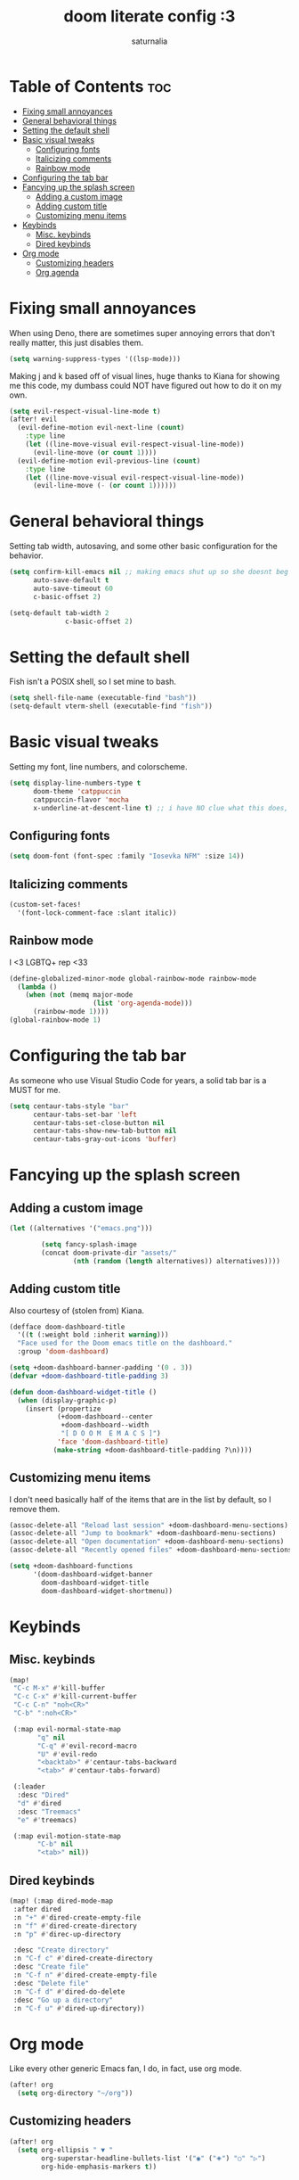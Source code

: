 #+TITLE: doom literate config :3
#+AUTHOR: saturnalia

* Table of Contents :toc:
- [[#fixing-small-annoyances][Fixing small annoyances]]
- [[#general-behavioral-things][General behavioral things]]
- [[#setting-the-default-shell][Setting the default shell]]
- [[#basic-visual-tweaks][Basic visual tweaks]]
  - [[#configuring-fonts][Configuring fonts]]
  - [[#italicizing-comments][Italicizing comments]]
  - [[#rainbow-mode][Rainbow mode]]
- [[#configuring-the-tab-bar][Configuring the tab bar]]
- [[#fancying-up-the-splash-screen][Fancying up the splash screen]]
  - [[#adding-a-custom-image][Adding a custom image]]
  - [[#adding-custom-title][Adding custom title]]
  - [[#customizing-menu-items][Customizing menu items]]
- [[#keybinds][Keybinds]]
  - [[#misc-keybinds][Misc. keybinds]]
  - [[#dired-keybinds][Dired keybinds]]
- [[#org-mode][Org mode]]
  - [[#customizing-headers][Customizing headers]]
  - [[#org-agenda][Org agenda]]

* Fixing small annoyances
When using Deno, there are sometimes super annoying errors that don't really matter, this just disables them.
#+begin_src emacs-lisp
(setq warning-suppress-types '((lsp-mode)))
#+end_src

Making j and k based off of visual lines, huge thanks to Kiana for showing me this code, my dumbass could NOT have figured out how to do it on my own.
#+begin_src emacs-lisp
(setq evil-respect-visual-line-mode t)
(after! evil
  (evil-define-motion evil-next-line (count)
    :type line
    (let ((line-move-visual evil-respect-visual-line-mode))
      (evil-line-move (or count 1))))
  (evil-define-motion evil-previous-line (count)
    :type line
    (let ((line-move-visual evil-respect-visual-line-mode))
      (evil-line-move (- (or count 1))))))
#+end_src

* General behavioral things
Setting tab width, autosaving, and some other basic configuration for the behavior.
#+begin_src emacs-lisp
(setq confirm-kill-emacs nil ;; making emacs shut up so she doesnt beg for mercy when i try to kill her
      auto-save-default t
      auto-save-timeout 60
      c-basic-offset 2)

(setq-default tab-width 2
              c-basic-offset 2)
#+end_src

* Setting the default shell
Fish isn't a POSIX shell, so I set mine to bash.
#+begin_src emacs-lisp
(setq shell-file-name (executable-find "bash"))
(setq-default vterm-shell (executable-find "fish"))
#+end_src

* Basic visual tweaks
Setting my font, line numbers, and colorscheme.
#+begin_src emacs-lisp
(setq display-line-numbers-type t
      doom-theme 'catppuccin
      catppuccin-flavor 'mocha
      x-underline-at-descent-line t) ;; i have NO clue what this does, but i dont want to dare removing it
#+end_src
** Configuring fonts
#+begin_src emacs-lisp
(setq doom-font (font-spec :family "Iosevka NFM" :size 14))
#+end_src

#+RESULTS:
: #<font-spec nil nil Iosevka\ NFM nil nil nil nil nil 14 nil nil nil nil>

** Italicizing comments
#+begin_src emacs-lisp
(custom-set-faces!
  '(font-lock-comment-face :slant italic))
#+end_src

** Rainbow mode
I <3 LGBTQ+ rep <33
#+begin_src emacs-lisp
(define-globalized-minor-mode global-rainbow-mode rainbow-mode
  (lambda ()
    (when (not (memq major-mode
                     (list 'org-agenda-mode)))
      (rainbow-mode 1))))
(global-rainbow-mode 1)
#+end_src

* Configuring the tab bar
As someone who use Visual Studio Code for years, a solid tab bar is a MUST for me.
#+begin_src emacs-lisp
(setq centaur-tabs-style "bar"
      centaur-tabs-set-bar 'left
      centaur-tabs-set-close-button nil
      centaur-tabs-show-new-tab-button nil
      centaur-tabs-gray-out-icons 'buffer)
#+end_src

* Fancying up the splash screen
** Adding a custom image
#+begin_src emacs-lisp
(let ((alternatives '("emacs.png")))

        (setq fancy-splash-image
        (concat doom-private-dir "assets/"
                (nth (random (length alternatives)) alternatives))))
#+end_src

** Adding custom title
Also courtesy of (stolen from) Kiana.
#+begin_src emacs-lisp
(defface doom-dashboard-title
  '((t (:weight bold :inherit warning)))
  "Face used for the Doom emacs title on the dashboard."
  :group 'doom-dashboard)

(setq +doom-dashboard-banner-padding '(0 . 3))
(defvar +doom-dashboard-title-padding 3)

(defun doom-dashboard-widget-title ()
  (when (display-graphic-p)
    (insert (propertize
            (+doom-dashboard--center
             +doom-dashboard--width
             "[ D O O M  E M A C S ]")
            'face 'doom-dashboard-title)
           (make-string +doom-dashboard-title-padding ?\n))))
#+end_src

** Customizing menu items
I don't need basically half of the items that are in the list by default, so I remove them.
#+begin_src emacs-lisp
(assoc-delete-all "Reload last session" +doom-dashboard-menu-sections)
(assoc-delete-all "Jump to bookmark" +doom-dashboard-menu-sections)
(assoc-delete-all "Open documentation" +doom-dashboard-menu-sections)
(assoc-delete-all "Recently opened files" +doom-dashboard-menu-sections)

(setq +doom-dashboard-functions
      '(doom-dashboard-widget-banner
        doom-dashboard-widget-title
        doom-dashboard-widget-shortmenu))
#+end_src

* Keybinds
** Misc. keybinds
#+begin_src emacs-lisp
(map!
 "C-c M-x" #'kill-buffer
 "C-c C-x" #'kill-current-buffer
 "C-c C-n" "noh<CR>"
 "C-b" ":noh<CR>"

 (:map evil-normal-state-map
       "q" nil
       "C-q" #'evil-record-macro
       "U" #'evil-redo
       "<backtab>" #'centaur-tabs-backward
       "<tab>" #'centaur-tabs-forward)

 (:leader
  :desc "Dired"
  "d" #'dired
  :desc "Treemacs"
  "e" #'treemacs)

 (:map evil-motion-state-map
       "C-b" nil
       "<tab>" nil))
#+end_src

** Dired keybinds
#+begin_src emacs-lisp
 (map! (:map dired-mode-map
  :after dired
  :n "+" #'dired-create-empty-file
  :n "f" #'dired-create-directory
  :n "p" #'direc-up-directory

  :desc "Create directory"
  :n "C-f c" #'dired-create-directory
  :desc "Create file"
  :n "C-f n" #'dired-create-empty-file
  :desc "Delete file"
  :n "C-f d" #'dired-do-delete
  :desc "Go up a directory"
  :n "C-f u" #'dired-up-directory))
#+end_src

* Org mode
Like every other generic Emacs fan, I do, in fact, use org mode.
#+begin_src emacs-lisp
(after! org
  (setq org-directory "~/org"))
#+end_src

** Customizing headers
#+begin_src emacs-lisp
(after! org
  (setq org-ellipsis " ▼ "
        org-superstar-headline-bullets-list '("◉" ("🞛") "○" "▷")
        org-hide-emphasis-markers t))
#+end_src

** Org agenda
This time making an agenda will work... I hope.
#+begin_src emacs-lisp
(after! org
  (setq org-agenda-files
        '("~/Sync/agenda.org")))
#+end_src

*** Custom priority markers
The default priority markers are super ugly, so I'm changing them.
#+begin_src emacs-lisp
(after! org
(setq
 org-fancy-priorities-list '("[A]" "[B]" "[C]")
 org-priority-faces
 '((?A :foreground "#f38ba8" :weight bold)
   (?B :foreground "#a6e3a1" :weight bold)
   (?C :foreground "#cba6f7" :weight bold))))
#+end_src

*** Custom categories
I find that it's easier to use org agenda when it's broken down by priority rather than just a list of tasks.
Unfortunately, I watched a [[https://youtu.be/8BOiRmjw5aU][video from DistroTube]] to find out this stuff, and it was probably the lowest point in my life.
#+begin_src emacs-lisp
(setq org-agenda-custom-commands
      '(("A" "Top priority tasks"
         ((tags "PRIORITY=\"A\""
                ((org-agenda-skip-function '(org-agenda-skip-entry-if 'todo 'done))
                 (org-agenda-overriding-header "High-priority tasks:")))
          (tags "PRIORITY=\"B\""
                 ((org-agenda-skip-function '(org-agenda-skip-entry-if 'todo 'done))
                  (org-agenda-overriding-header "Medium-priority tasks:")))
          (tags "PRIORITY=\"C\""
                ((org-agenda-skip-function '(org-agenda-skip-entry-if 'todo 'done))
                 (org-agenda-overriding-header "Low-priority tasks:")))
          (agenda "")
          (alltodo "")))))
#+end_src

